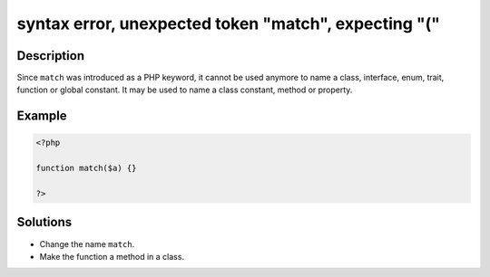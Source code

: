 .. _syntax-error,-unexpected-token-"match",-expecting-"(":

syntax error, unexpected token "match", expecting "("
-----------------------------------------------------
 
.. meta::
	:description:
		syntax error, unexpected token "match", expecting "(": Since ``match`` was introduced as a PHP keyword, it cannot be used anymore to name a class, interface, enum, trait, function or global constant.
	:og:image: https://php-errors.readthedocs.io/en/latest/_static/logo.png
	:og:type: article
	:og:title: syntax error, unexpected token &quot;match&quot;, expecting &quot;(&quot;
	:og:description: Since ``match`` was introduced as a PHP keyword, it cannot be used anymore to name a class, interface, enum, trait, function or global constant
	:og:url: https://php-errors.readthedocs.io/en/latest/messages/syntax-error%2C-unexpected-token-%22match%22%2C-expecting-%22%28%22.html
	:og:locale: en
	:twitter:card: summary_large_image
	:twitter:site: @exakat
	:twitter:title: syntax error, unexpected token "match", expecting "("
	:twitter:description: syntax error, unexpected token "match", expecting "(": Since ``match`` was introduced as a PHP keyword, it cannot be used anymore to name a class, interface, enum, trait, function or global constant
	:twitter:creator: @exakat
	:twitter:image:src: https://php-errors.readthedocs.io/en/latest/_static/logo.png

.. raw:: html

	<script type="application/ld+json">{"@context":"https:\/\/schema.org","@graph":[{"@type":"WebPage","@id":"https:\/\/php-errors.readthedocs.io\/en\/latest\/tips\/syntax-error,-unexpected-token-\"match\",-expecting-\"(\".html","url":"https:\/\/php-errors.readthedocs.io\/en\/latest\/tips\/syntax-error,-unexpected-token-\"match\",-expecting-\"(\".html","name":"syntax error, unexpected token \"match\", expecting \"(\"","isPartOf":{"@id":"https:\/\/www.exakat.io\/"},"datePublished":"Sat, 27 Sep 2025 07:44:37 +0000","dateModified":"Sat, 27 Sep 2025 07:44:37 +0000","description":"Since ``match`` was introduced as a PHP keyword, it cannot be used anymore to name a class, interface, enum, trait, function or global constant","inLanguage":"en-US","potentialAction":[{"@type":"ReadAction","target":["https:\/\/php-tips.readthedocs.io\/en\/latest\/tips\/syntax-error,-unexpected-token-\"match\",-expecting-\"(\".html"]}]},{"@type":"WebSite","@id":"https:\/\/www.exakat.io\/","url":"https:\/\/www.exakat.io\/","name":"Exakat","description":"Smart PHP static analysis","inLanguage":"en-US"}]}</script>

Description
___________
 
Since ``match`` was introduced as a PHP keyword, it cannot be used anymore to name a class, interface, enum, trait, function or global constant. It may be used to name a class constant, method or property.

Example
_______

.. code-block:: php

   <?php
   
   function match($a) {}
   
   ?>

Solutions
_________

+ Change the name ``match``.
+ Make the function a method in a class.
